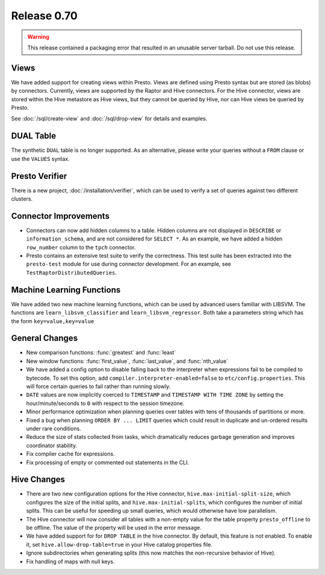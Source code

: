 ============
Release 0.70
============

.. warning::

    This release contained a packaging error that resulted in an
    unusable server tarball. Do not use this release.

Views
-----

We have added support for creating views within Presto.
Views are defined using Presto syntax but are stored (as blobs)
by connectors. Currently, views are supported by the
Raptor and Hive connectors. For the Hive connector, views are
stored within the Hive metastore as Hive views, but they cannot
be queried by Hive, nor can Hive views be queried by Presto.

See :doc:`/sql/create-view` and :doc:`/sql/drop-view`
for details and examples.

DUAL Table
----------

The synthetic ``DUAL`` table is no longer supported. As an alternative, please
write your queries without a ``FROM`` clause or use the ``VALUES`` syntax.

Presto Verifier
---------------

There is a new project, :doc:`/installation/verifier`, which can be used to
verify a set of queries against two different clusters.

Connector Improvements
----------------------

* Connectors can now add hidden columns to a table. Hidden columns are not
  displayed in ``DESCRIBE`` or ``information_schema``, and are not
  considered for ``SELECT *``.  As an example, we have added a hidden
  ``row_number`` column to the ``tpch`` connector.

* Presto contains an extensive test suite to verify the correctness.  This test
  suite has been extracted into the ``presto-test`` module for use during
  connector development. For an example, see ``TestRaptorDistributedQueries``.

Machine Learning Functions
--------------------------

We have added two new machine learning functions, which can be used
by advanced users familiar with LIBSVM. The functions are
``learn_libsvm_classifier`` and ``learn_libsvm_regressor``. Both take a
parameters string which has the form ``key=value,key=value``

General Changes
---------------

* New comparison functions: :func:`greatest` and :func:`least`

* New window functions: :func:`first_value`, :func:`last_value`, and :func:`nth_value`

* We have added a config option to disable falling back to the interpreter when
  expressions fail to be compiled to bytecode. To set this option, add 
  ``compiler.interpreter-enabled=false`` to ``etc/config.properties``.
  This will force certain queries to fail rather than running slowly.

* ``DATE`` values are now implicitly coerced to ``TIMESTAMP`` and ``TIMESTAMP WITH TIME ZONE``
  by setting the hour/minute/seconds to ``0`` with respect to the session timezone.

* Minor performance optimization when planning queries over tables with tens of
  thousands of partitions or more.

* Fixed a bug when planning ``ORDER BY ... LIMIT`` queries which could result in
  duplicate and un-ordered results under rare conditions.

* Reduce the size of stats collected from tasks, which dramatically reduces
  garbage generation and improves coordinator stability.

* Fix compiler cache for expressions.

* Fix processing of empty or commented out statements in the CLI.

Hive Changes
------------

* There are two new configuration options for the Hive connector,
  ``hive.max-initial-split-size``, which configures the size of the
  initial splits, and ``hive.max-initial-splits``, which configures
  the number of initial splits. This can be useful for speeding up small
  queries, which would otherwise have low parallelism.

* The Hive connector will now consider all tables with a non-empty value
  for the table property ``presto_offline`` to be offline. The value of the
  property will be used in the error message.

* We have added support for for ``DROP TABLE`` in the hive connector.
  By default, this feature is not enabled.  To enable it, set
  ``hive.allow-drop-table=true`` in your Hive catalog properties file.

* Ignore subdirectories when generating splits
  (this now matches the non-recursive behavior of Hive).

* Fix handling of maps with null keys.

